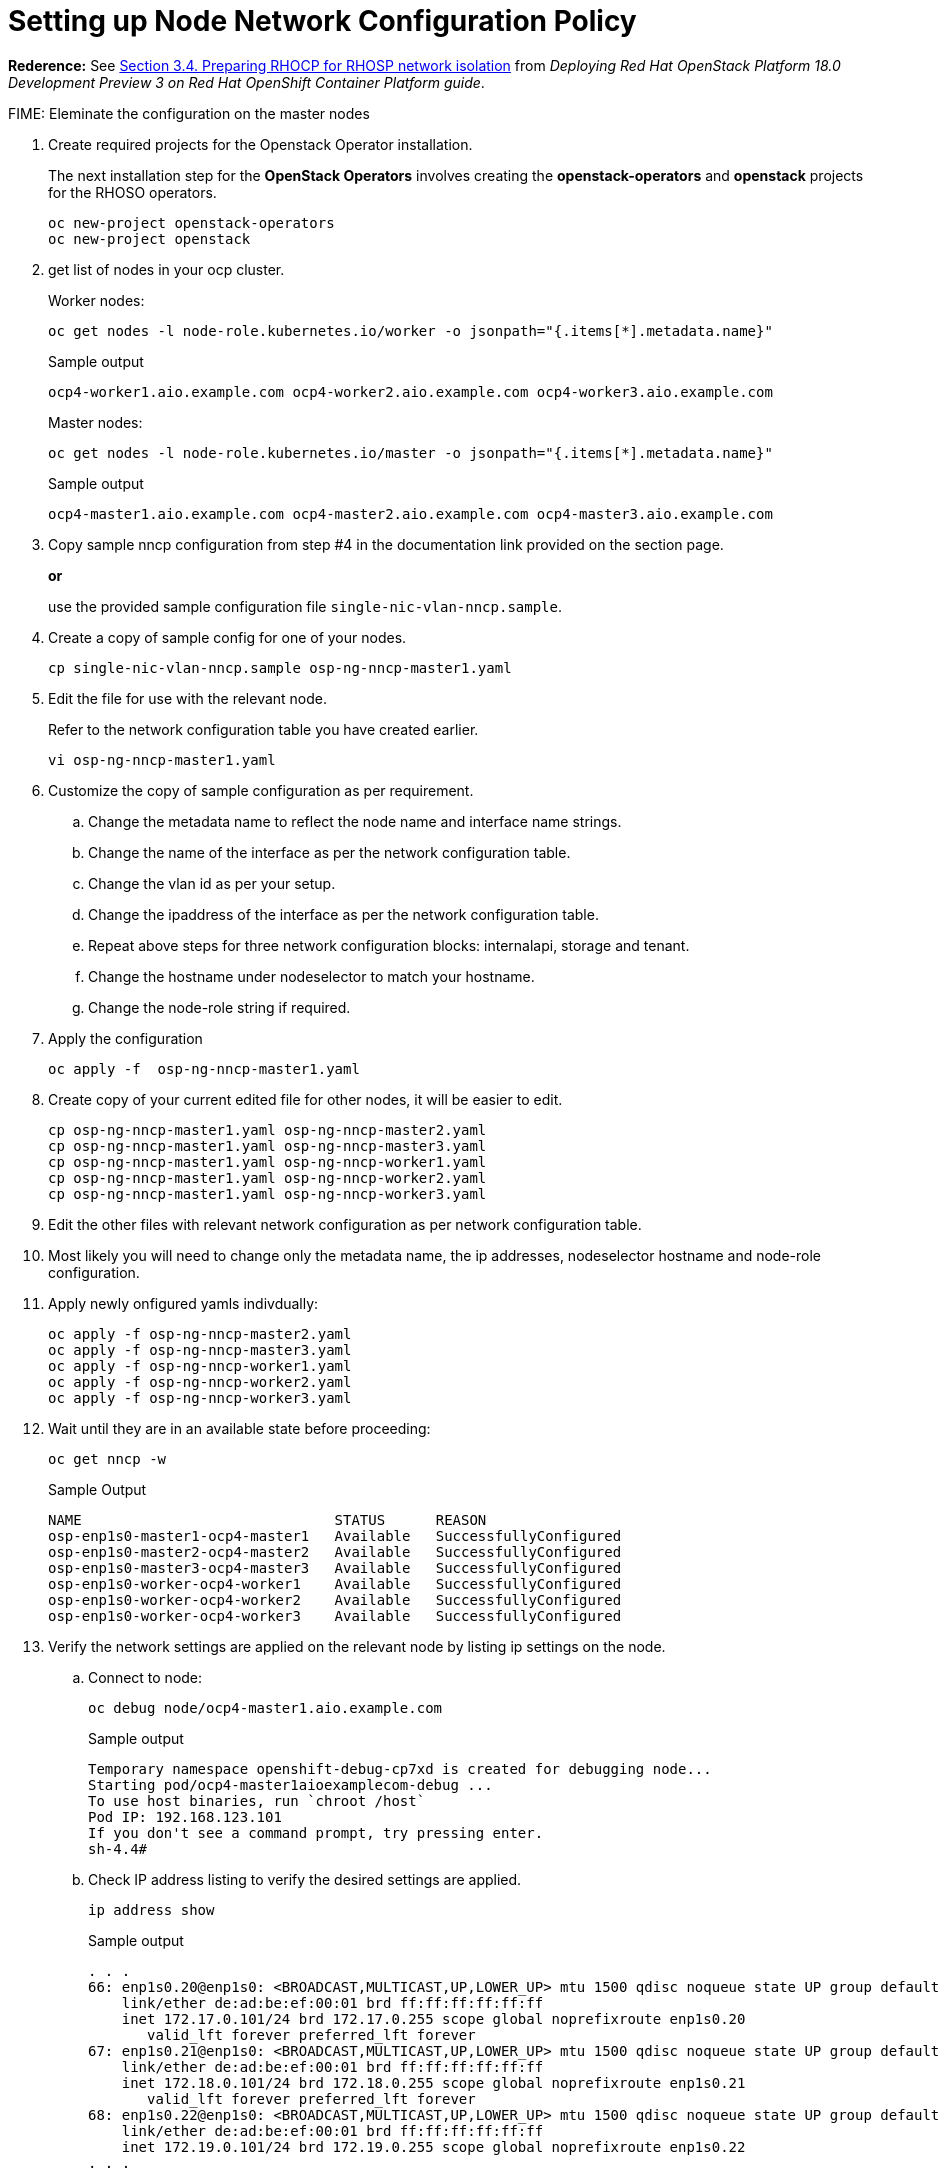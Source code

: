 = Setting up Node Network Configuration Policy 

*Rederence:* See https://access.redhat.com/documentation/en-us/red_hat_openstack_platform/18.0-dev-preview/html-single/deploying_red_hat_openstack_platform_18.0_development_preview_3_on_red_hat_openshift_container_platform/index#proc_preparing-RHOCP-for-RHOSP-network-isolation_preparing[Section 3.4. Preparing RHOCP for RHOSP network isolation] from _Deploying Red Hat OpenStack Platform 18.0 Development Preview 3 on Red Hat OpenShift Container Platform guide_. 

FIME: Eleminate the configuration on the master nodes

. Create required projects for the Openstack Operator installation.
+
The next installation step for the *OpenStack Operators* involves creating the *openstack-operators* and *openstack* projects for the RHOSO operators.
+
[source,bash]
----
oc new-project openstack-operators
oc new-project openstack
----

. get list of nodes in your ocp cluster.
+
Worker nodes:
+
[source,bash]
----
oc get nodes -l node-role.kubernetes.io/worker -o jsonpath="{.items[*].metadata.name}"
----
+
.Sample output
----
ocp4-worker1.aio.example.com ocp4-worker2.aio.example.com ocp4-worker3.aio.example.com
----
+
Master nodes:
+
[source,bash]
----
oc get nodes -l node-role.kubernetes.io/master -o jsonpath="{.items[*].metadata.name}"
----
+
.Sample output
----
ocp4-master1.aio.example.com ocp4-master2.aio.example.com ocp4-master3.aio.example.com
----

. Copy sample nncp configuration from step #4 in the documentation link provided on the section page.
+
*or*
+
use the provided sample configuration file `single-nic-vlan-nncp.sample`.

. Create a copy of sample config for one of your nodes.
+
[source,bash]
----
cp single-nic-vlan-nncp.sample osp-ng-nncp-master1.yaml
----

. Edit the file for use with the relevant node. 
+
Refer to the network configuration table you have created earlier.
+
[source,bash]
----
vi osp-ng-nncp-master1.yaml
----

. Customize the copy of sample configuration as per requirement.
.. Change the metadata name to reflect the node name and interface name strings.
.. Change the name of the interface as per the network configuration table.
.. Change the vlan id as per your setup.
.. Change the ipaddress of the interface as per the network configuration table.
.. Repeat above steps for three network configuration blocks: internalapi, storage and tenant.
.. Change the hostname under nodeselector to match your hostname.
.. Change the node-role string if required.

. Apply the configuration
+
[source,bash]
----
oc apply -f  osp-ng-nncp-master1.yaml
----

. Create copy of your current edited file for other nodes, it will be easier to edit.
+
[source,bash]
----
cp osp-ng-nncp-master1.yaml osp-ng-nncp-master2.yaml 
cp osp-ng-nncp-master1.yaml osp-ng-nncp-master3.yaml 
cp osp-ng-nncp-master1.yaml osp-ng-nncp-worker1.yaml
cp osp-ng-nncp-master1.yaml osp-ng-nncp-worker2.yaml
cp osp-ng-nncp-master1.yaml osp-ng-nncp-worker3.yaml
----

. Edit the other files with relevant network configuration as per network configuration table.
. Most likely you will need to change only the metadata name, the ip addresses, nodeselector hostname and node-role configuration.

. Apply newly onfigured yamls indivdually:
+
[source,bash,role=execute]
----
oc apply -f osp-ng-nncp-master2.yaml
oc apply -f osp-ng-nncp-master3.yaml
oc apply -f osp-ng-nncp-worker1.yaml
oc apply -f osp-ng-nncp-worker2.yaml
oc apply -f osp-ng-nncp-worker3.yaml
----

. Wait until they are in an available state before proceeding:
+
[source,bash,role=execute]
----
oc get nncp -w
----
+
.Sample Output
[source,bash]
----
NAME                              STATUS      REASON
osp-enp1s0-master1-ocp4-master1   Available   SuccessfullyConfigured
osp-enp1s0-master2-ocp4-master2   Available   SuccessfullyConfigured
osp-enp1s0-master3-ocp4-master3   Available   SuccessfullyConfigured
osp-enp1s0-worker-ocp4-worker1    Available   SuccessfullyConfigured
osp-enp1s0-worker-ocp4-worker2    Available   SuccessfullyConfigured
osp-enp1s0-worker-ocp4-worker3    Available   SuccessfullyConfigured
----
. Verify the network settings are applied on the relevant node by listing ip settings on the node.

.. Connect to node:
+
[source,bash]
----
oc debug node/ocp4-master1.aio.example.com
----
+
.Sample output
----
Temporary namespace openshift-debug-cp7xd is created for debugging node...
Starting pod/ocp4-master1aioexamplecom-debug ...
To use host binaries, run `chroot /host`
Pod IP: 192.168.123.101
If you don't see a command prompt, try pressing enter.
sh-4.4#
----

.. Check IP address listing to verify the desired settings are applied.
+
[source,bash]
----
ip address show
----
+
.Sample output
----
. . . 
66: enp1s0.20@enp1s0: <BROADCAST,MULTICAST,UP,LOWER_UP> mtu 1500 qdisc noqueue state UP group default qlen 1000
    link/ether de:ad:be:ef:00:01 brd ff:ff:ff:ff:ff:ff
    inet 172.17.0.101/24 brd 172.17.0.255 scope global noprefixroute enp1s0.20
       valid_lft forever preferred_lft forever
67: enp1s0.21@enp1s0: <BROADCAST,MULTICAST,UP,LOWER_UP> mtu 1500 qdisc noqueue state UP group default qlen 1000
    link/ether de:ad:be:ef:00:01 brd ff:ff:ff:ff:ff:ff
    inet 172.18.0.101/24 brd 172.18.0.255 scope global noprefixroute enp1s0.21
       valid_lft forever preferred_lft forever
68: enp1s0.22@enp1s0: <BROADCAST,MULTICAST,UP,LOWER_UP> mtu 1500 qdisc noqueue state UP group default qlen 1000
    link/ether de:ad:be:ef:00:01 brd ff:ff:ff:ff:ff:ff
    inet 172.19.0.101/24 brd 172.19.0.255 scope global noprefixroute enp1s0.22
. . . 
----